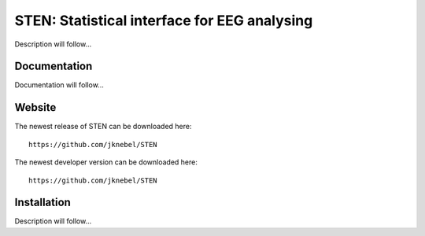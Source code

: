 =============================================
STEN: Statistical interface for EEG analysing
=============================================

Description will follow...


Documentation
-------------

Documentation will follow...


Website
-------

The newest release of STEN can be downloaded here::

    https://github.com/jknebel/STEN

The newest developer version can be downloaded here::

    https://github.com/jknebel/STEN


Installation
------------

Description will follow...
